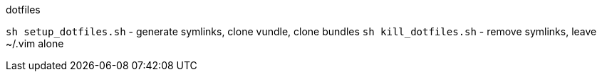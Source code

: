.dotfiles

`sh setup_dotfiles.sh` - generate symlinks, clone vundle, clone bundles
`sh kill_dotfiles.sh` - remove symlinks, leave ~/.vim alone
